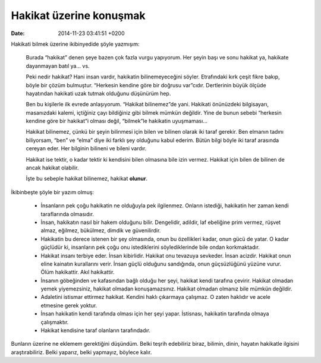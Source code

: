 Hakikat üzerine konuşmak
========================

:date: 2014-11-23 03:41:51 +0200

Hakikati bilmek üzerine ikibinyedide şöyle yazmışım:

    Burada “hakikat” denen şeye bazen çok fazla vurgu yapıyorum. Her
    şeyin başı ve sonu hakikat ya, hakikate dayanmayan batıl ya… vs.

    Peki nedir hakikat? Hani insan vardır, hakikatin bilinemeyeceğini
    söyler. Etrafındaki kırk çeşit fikre bakıp, böyle bir çözüm
    bulmuştur. “Herkesin kendine göre bir doğrusu var”cıdır. Dertlerinin
    büyük ölçüde hayatından hakikati uzak tutmak olduğunu düşünürüm hep.

    Ben bu kişilerle ilk evrede anlaşıyorum. “Hakikat bilinemez”de yani.
    Hakikati önünüzdeki bilgisayarı, masanızdaki kalemi, içtiğiniz çayı
    bildiğiniz gibi bilmek mümkün değildir. Yine de bunun sebebi
    “herkesin kendine göre bir hakikat”i olması değil, “bilmek”le
    hakikatin uyuşmaması…

    Hakikat bilinemez, çünkü bir şeyin bilinmesi için bilen ve bilinen
    olarak iki taraf gerekir. Ben elmanın tadını biliyorsam, “ben” ve
    “elma” diye iki farklı şey olduğunu kabul ederim. Bütün bilgi böyle
    iki taraf arasında cereyan eder. Her bilginin bilineni ve bileni
    vardır.

    Hakikat ise tektir, o kadar tektir ki kendisini bilen olmasına bile
    izin vermez. Hakikat için bilen de bilinen de ancak hakikat
    olabilir.

    İşte bu sebeple hakikat bilinemez, hakikat **olunur**.

İkibinbeşte şöyle bir yazım olmuş:

    -  İnsanların pek çoğu hakikatin ne olduğuyla pek ilgilenmez.
       Onların istediği, hakikatin her zaman kendi taraflarında
       olmasıdır.

    -  İnsan, hakikatın nasıl bir hakem olduğunu bilir. Dengelidir,
       adildir, laf ebeliğine prim vermez, rüşvet almaz, eğilmez,
       bükülmez, dimdik ve güvenilirdir.

    -  Hakikatin bu derece istenen bir şey olmasında, onun bu
       özellikleri kadar, onun gücü de yatar. O kadar güçlüdür ki,
       insanların pek çoğu onu istediklerini söylediklerinde bile ondan
       korkmaktadır.

    -  Hakikat insanı terbiye eder. İnsan kibirlidir. Hakikat onu
       tevazuya sevkeder. İnsan acizdir. Hakikat onun eline kainatın
       kurallarını verir. İnsan güçlü olduğunu sandığında, onun
       güçsüzlüğünü yüzüne vurur. Ölüm hakikattir. Akıl hakikattir.

    -  İnsanın göbeğinden ve kafasından bağlı olduğu her şeyi, hakikat
       kendi tarafına çevirir. Hakikat olmadan yemek yiyemezsiniz,
       hakikat olmadan konuşamazsınız. Hakikat olmadan olmanız bile
       mümkün değildir.

    -  Adaletini istismar ettirmez hakikat. Kendini haklı çıkarmaya
       çalışmaz. O zaten haklıdır ve acele etmesine gerek yoktur.

    -  İnsan hakikatin kendi tarafında olması için her şeyi yapar.
       İstisnası, hakikatin tarafında olmaya çalışmaktır.

    -  Hakikat kendisine taraf olanların tarafındadır.

Bunların üzerine ne eklemem gerektiğini düşündüm. Belki teşrih
edebiliriz biraz, bilimin, dinin, hayatın hakikatle ilgisini
araştırabiliriz. Belki yaparız, belki yapmayız, böylece kalır.
